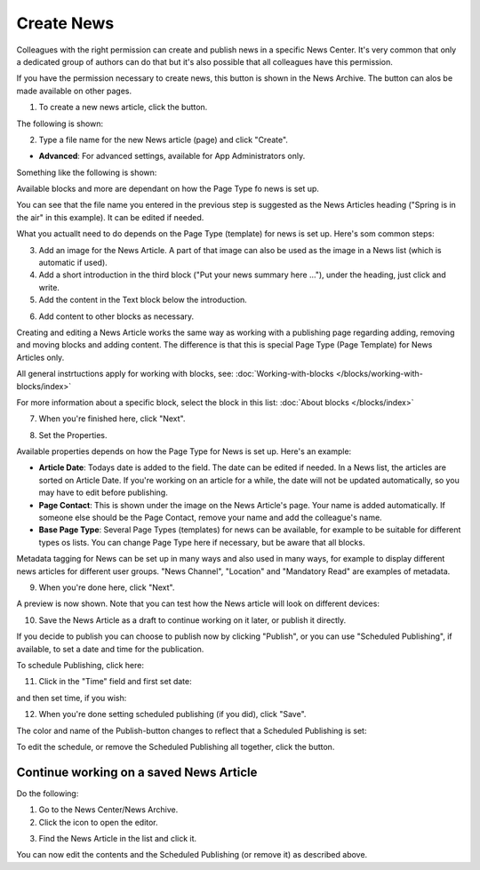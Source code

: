 Create News
===========================================

Colleagues with the right permission can create and publish news in a specific News Center. It's very common that only a dedicated group of authors can do that but it's also possible that all colleagues have this permission.

If you have the permission necessary to create news, this button is shown in the News Archive. The button can alos be made available on other pages.

.. image:: create-news-button-new.png

1. To create a new news article, click the button.

The following is shown:

.. image:: news-file-name.png

2. Type a file name for the new News article (page) and click "Create".

+ **Advanced**: For advanced settings, available for App Administrators only.

Something like the following is shown:

.. image:: create-news-template-new.png

Available blocks and more are dependant on how the Page Type fo news is set up. 

You can see that the file name you entered in the previous step is suggested as the News Articles heading ("Spring is in the air" in this example). It can be edited if needed.

What you actuallt need to do depends on the Page Type (template) for news is set up. Here's som common steps:

3. Add an image for  the News Article. A part of that image can also be used as the image in a News list (which is automatic if used).
4. Add a short introduction in the third block ("Put your news summary here ..."), under the heading, just click and write.
5. Add the content in the Text block below the introduction.

.. image:: news-content-new.png

6. Add content to other blocks as necessary.

Creating and editing a News Article works the same way as working with a publishing page regarding adding, removing and moving blocks and adding content. The difference is that this is special Page Type (Page Template) for News Articles only.

All general instrtuctions apply for working with blocks, see: :doc:`Working-with-blocks </blocks/working-with-blocks/index>`

For more information about a specific block, select the block in this list: :doc:`About blocks </blocks/index>`

7. When you're finished here, click "Next".

.. image:: news-next-border-new.png

8. Set the Properties.

Available properties depends on how the Page Type for News is set up. Here's an example:

.. image:: news-properties-border-new.png

+ **Article Date**: Todays date is added to the field. The date can be edited if needed. In a News list, the articles are sorted on Article Date. If you're working on an article for a while, the date will not be updated automatically, so you may have to edit before publishing.
+ **Page Contact**: This is shown under the image on the News Article's page. Your name is added automatically. If someone else should be the Page Contact, remove your name and add the colleague's name.
+ **Base Page Type**: Several Page Types (templates) for news can be available, for example to be suitable for different types os lists. You can change Page Type here if necessary, but be aware that all blocks. 

Metadata tagging for News can be set up in many ways and also used in many ways, for example to display different news articles for different user groups. "News Channel", "Location" and "Mandatory Read" are examples of metadata.

9. When you're done here, click "Next".

A preview is now shown. Note that you can test how the News article will look on different devices:

.. image:: news-devices-new.png

10. Save the News Article as a draft to continue working on it later, or publish it directly.

.. image:: news-publish-new.png

If you decide to publish you can choose to publish now by clicking "Publish", or you can use "Scheduled Publishing", if available, to set a date and time for the publication.

To schedule Publishing, click here:

.. image:: scheduled-publishing-new.png

11. Click in the "Time" field and first set date:

.. image:: scheduled-date-new.png

and then set time, if you wish:

.. image:: scheduled-time-new.png

12. When you're done setting scheduled publishing (if you did), click "Save".

The color and name of the Publish-button changes to reflect that a Scheduled Publishing is set:

.. image:: scheduled-button-new.png

To edit the schedule, or remove the Scheduled Publishing all together, click the button.

Continue working on a saved News Article
*****************************************
Do the following:

1. Go to the News Center/News Archive.
2. Click the icon to open the editor.

.. image:: news-open-editor-new.png

3. Find the News Article in the list and click it.

.. image:: news-open-new.png

You can now edit the contents and the Scheduled Publishing (or remove it) as described above.







